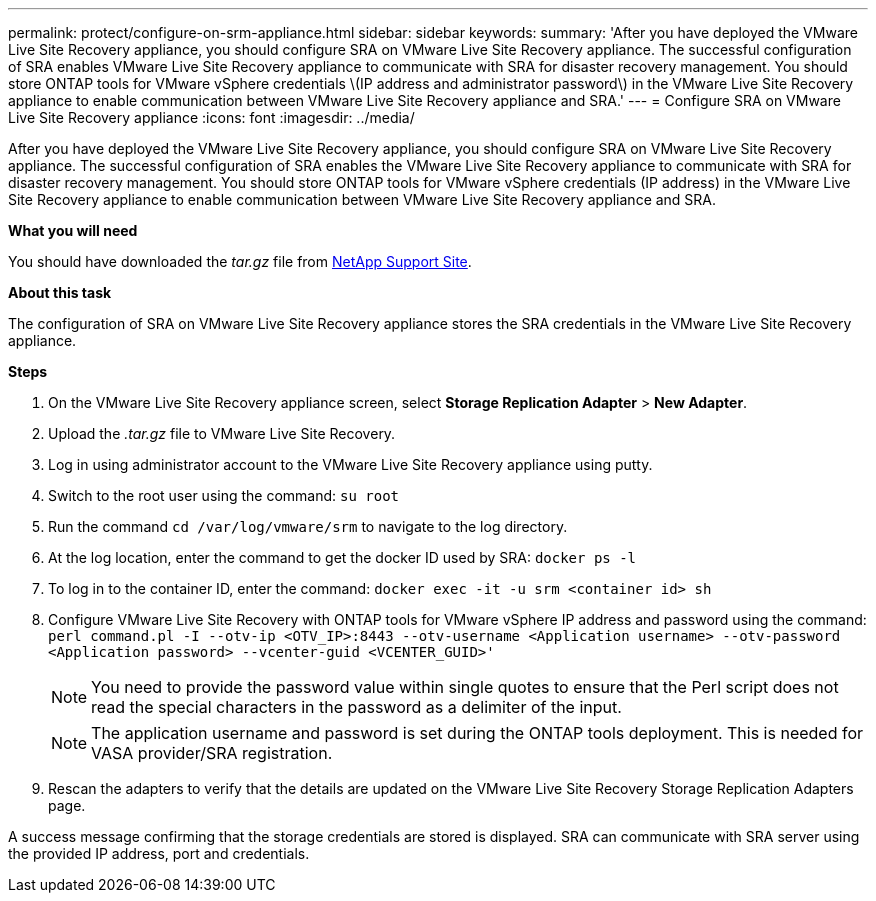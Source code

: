 ---
permalink: protect/configure-on-srm-appliance.html
sidebar: sidebar
keywords:
summary: 'After you have deployed the VMware Live Site Recovery appliance, you should configure SRA on VMware Live Site Recovery appliance. The successful configuration of SRA enables VMware Live Site Recovery appliance to communicate with SRA for disaster recovery management. You should store ONTAP tools for VMware vSphere credentials \(IP address and administrator password\) in the VMware Live Site Recovery appliance to enable communication between VMware Live Site Recovery appliance and SRA.'
---
= Configure SRA on VMware Live Site Recovery appliance
:icons: font
:imagesdir: ../media/

[.lead]
After you have deployed the VMware Live Site Recovery appliance, you should configure SRA on VMware Live Site Recovery appliance. The successful configuration of SRA enables the VMware Live Site Recovery appliance to communicate with SRA for disaster recovery management. You should store ONTAP tools for VMware vSphere credentials (IP address) in the VMware Live Site Recovery appliance to enable communication between VMware Live Site Recovery appliance and SRA.

*What you will need*

You should have downloaded the _tar.gz_ file from https://mysupport.netapp.com/site/products/all/details/otv/downloads-tab[NetApp Support Site].

*About this task*

The configuration of SRA on VMware Live Site Recovery appliance stores the SRA credentials in the VMware Live Site Recovery appliance.

*Steps*
//On vSphere client menu, select NetApp ONTAP tools > Settings > Administrative Settings > Manage Capabilities > Enable Storage Replication Adapter (SRA) 
//Github issue 54, should i add it to 101 as well?

. On the VMware Live Site Recovery appliance screen, select *Storage Replication Adapter* > *New Adapter*.
. Upload the _.tar.gz_ file to VMware Live Site Recovery.
. Log in using administrator account to the VMware Live Site Recovery appliance using putty.
. Switch to the root user using the command: `su root`
. Run the command `cd /var/log/vmware/srm` to navigate to the log directory.
. At the log location, enter the command to get the docker ID used by SRA: `docker ps -l`
. To log in to the container ID, enter the command: `docker exec -it -u srm <container id> sh`
. Configure VMware Live Site Recovery with ONTAP tools for VMware vSphere IP address and password using the command: `perl command.pl -I --otv-ip <OTV_IP>:8443 --otv-username <Application username> --otv-password <Application password> --vcenter-guid <VCENTER_GUID>'`
[NOTE]
You need to provide the password value within single quotes to ensure that the Perl script does not read the special characters in the password as a delimiter of the input.
[NOTE]
The application username and password is set during the ONTAP tools deployment. This is needed for VASA provider/SRA registration.
. Rescan the adapters to verify that the details are updated on the VMware Live Site Recovery Storage Replication Adapters page.

A success message confirming that the storage credentials are stored is displayed. SRA can communicate with SRA server using the provided IP address, port and credentials.
